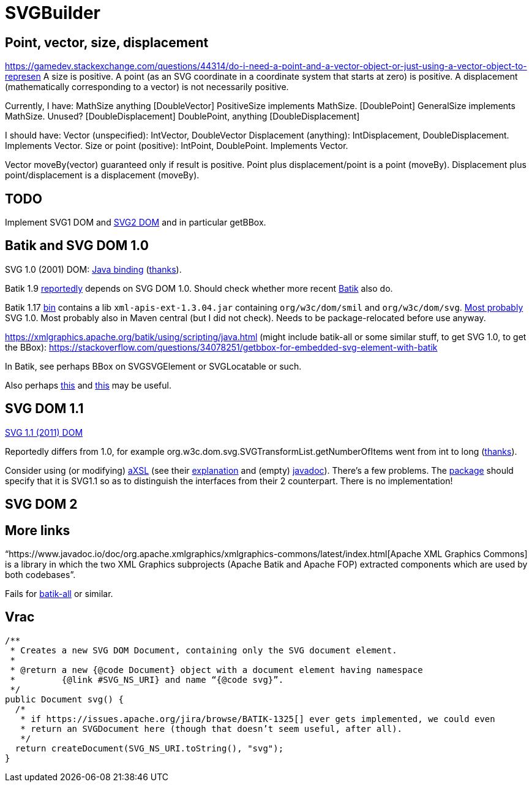 = SVGBuilder

== Point, vector, size, displacement
https://gamedev.stackexchange.com/questions/44314/do-i-need-a-point-and-a-vector-object-or-just-using-a-vector-object-to-represen
A size is positive.
A point (as an SVG coordinate in a coordinate system that starts at zero) is positive.
A displacement (mathematically corresponding to a vector) is not necessarily positive.

Currently, I have:
MathSize anything [DoubleVector]
PositiveSize implements MathSize. [DoublePoint]
GeneralSize implements MathSize. Unused? [DoubleDisplacement]
DoublePoint, anything [DoubleDisplacement]

I should have:
Vector (unspecified): IntVector, DoubleVector
Displacement (anything): IntDisplacement, DoubleDisplacement. Implements Vector.
Size or point (positive): IntPoint, DoublePoint. Implements Vector.

Vector moveBy(vector) guaranteed only if result is positive.
Point plus displacement/point is a point (moveBy).
Displacement plus point/displacement is a displacement (moveBy).

== TODO
Implement SVG1 DOM and https://svgwg.org/svg2-draft/types.html#InterfaceSVGElement[SVG2 DOM] and in particular getBBox.

== Batik and SVG DOM 1.0
SVG 1.0 (2001) DOM: https://www.w3.org/TR/SVG10/java.html[Java binding] (https://stackoverflow.com/a/48388117/[thanks]).

Batik 1.9 https://stackoverflow.com/a/48388117/[reportedly] depends on SVG DOM 1.0.
Should check whether more recent https://central.sonatype.com/artifact/org.apache.xmlgraphics/batik/versions[Batik] also do.

Batik 1.17 https://xmlgraphics.apache.org/batik/download.html[bin] contains a lib `xml-apis-ext-1.3.04.jar` containing `org/w3c/dom/smil` and `org/w3c/dom/svg`. https://stackoverflow.com/a/48388117/[Most probably] SVG 1.0. Most probably also in Maven central (but I did not check). Needs to be package-relocated before use anyway.

https://xmlgraphics.apache.org/batik/using/scripting/java.html (might include batik-all or some similar stuff, to get SVG 1.0, to get the BBox): https://stackoverflow.com/questions/34078251/getbbox-for-embedded-svg-element-with-batik

In Batik, see perhaps BBox on SVGSVGElement or SVGLocatable or such.

Also perhaps https://stackoverflow.com/questions/30092651/where-has-org-apache-batik-dom-svg-svgdomimplementation-gone[this] and https://stackoverflow.com/a/63571697/[this] may be useful.

== SVG DOM 1.1
https://www.w3.org/TR/SVG11/java.html[SVG 1.1 (2011) DOM]

Reportedly differs from 1.0, for example org.w3c.dom.svg.SVGTransformList.getNumberOfItems went from int to long (https://stackoverflow.com/a/48388117/[thanks]).

Consider using (or modifying) https://central.sonatype.com/artifact/org.axsl.org.w3c.dom.svg/svg-dom-java[aXSL] (see their https://sourceforge.net/p/axsl/code/HEAD/tree/trunk/svg-dom/src/main/resources/readme.txt[explanation] and (empty) https://www.javadoc.io/doc/org.axsl.org.w3c.dom.svg/svg-dom-java/latest/index.html[javadoc]).
There’s a few problems. 
The https://sourceforge.net/p/axsl/code/HEAD/tree/trunk/svg-dom/src/main/java/org/w3c/dom/svg/[package] should specify that it is SVG1.1 so as to distinguish the interfaces from their 2 counterpart.
There is no implementation!

== SVG DOM 2

== More links
“https://www.javadoc.io/doc/org.apache.xmlgraphics/xmlgraphics-commons/latest/index.html[Apache XML Graphics Commons] is a library in which the two XML Graphics subprojects (Apache Batik and Apache FOP) extracted components which are used by both codebases”.

Fails for https://www.javadoc.io/doc/org.apache.xmlgraphics/batik-all/latest/index.html[batik-all] or similar.

== Vrac
  /**
   * Creates a new SVG DOM Document, containing only the SVG document element.
   *
   * @return a new {@code Document} object with a document element having namespace
   *         {@link #SVG_NS_URI} and name “{@code svg}”.
   */
  public Document svg() {
    /*
     * if https://issues.apache.org/jira/browse/BATIK-1325[] ever gets implemented, we could even
     * return an SVGDocument here (though that doesn’t seem useful, after all).
     */
    return createDocument(SVG_NS_URI.toString(), "svg");
  }

